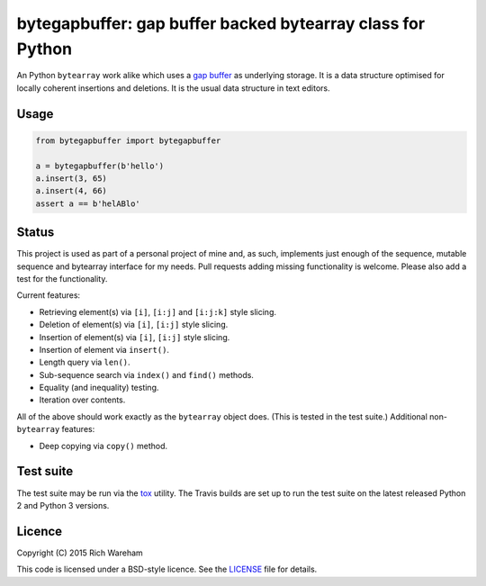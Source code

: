 bytegapbuffer: gap buffer backed bytearray class for Python
===========================================================

|Build Status|

An Python ``bytearray`` work alike which uses a `gap
buffer <https://en.wikipedia.org/wiki/Gap_buffer>`__ as underlying
storage. It is a data structure optimised for locally coherent
insertions and deletions. It is the usual data structure in text
editors.

Usage
-----

.. code:: python

    from bytegapbuffer import bytegapbuffer

    a = bytegapbuffer(b'hello')
    a.insert(3, 65)
    a.insert(4, 66)
    assert a == b'helABlo'

Status
------

This project is used as part of a personal project of mine and, as such,
implements just enough of the sequence, mutable sequence and bytearray
interface for my needs. Pull requests adding missing functionality is
welcome. Please also add a test for the functionality.

Current features:

-  Retrieving element(s) via ``[i]``, ``[i:j]`` and ``[i:j:k]`` style
   slicing.
-  Deletion of element(s) via ``[i]``, ``[i:j]`` style slicing.
-  Insertion of element(s) via ``[i]``, ``[i:j]`` style slicing.
-  Insertion of element via ``insert()``.
-  Length query via ``len()``.
-  Sub-sequence search via ``index()`` and ``find()`` methods.
-  Equality (and inequality) testing.
-  Iteration over contents.

All of the above should work exactly as the ``bytearray`` object does.
(This is tested in the test suite.) Additional non-\ ``bytearray``
features:

-  Deep copying via ``copy()`` method.

Test suite
----------

The test suite may be run via the `tox <https://tox.readthedocs.org/>`__
utility. The Travis builds are set up to run the test suite on the
latest released Python 2 and Python 3 versions.

Licence
-------

Copyright (C) 2015 Rich Wareham

This code is licensed under a BSD-style licence. See the
`LICENSE <LICENSE.txt>`__ file for details.

.. |Build Status| image:: https://travis-ci.org/rjw57/bytegapbuffer.svg?branch=master
   :target: https://travis-ci.org/rjw57/bytegapbuffer

